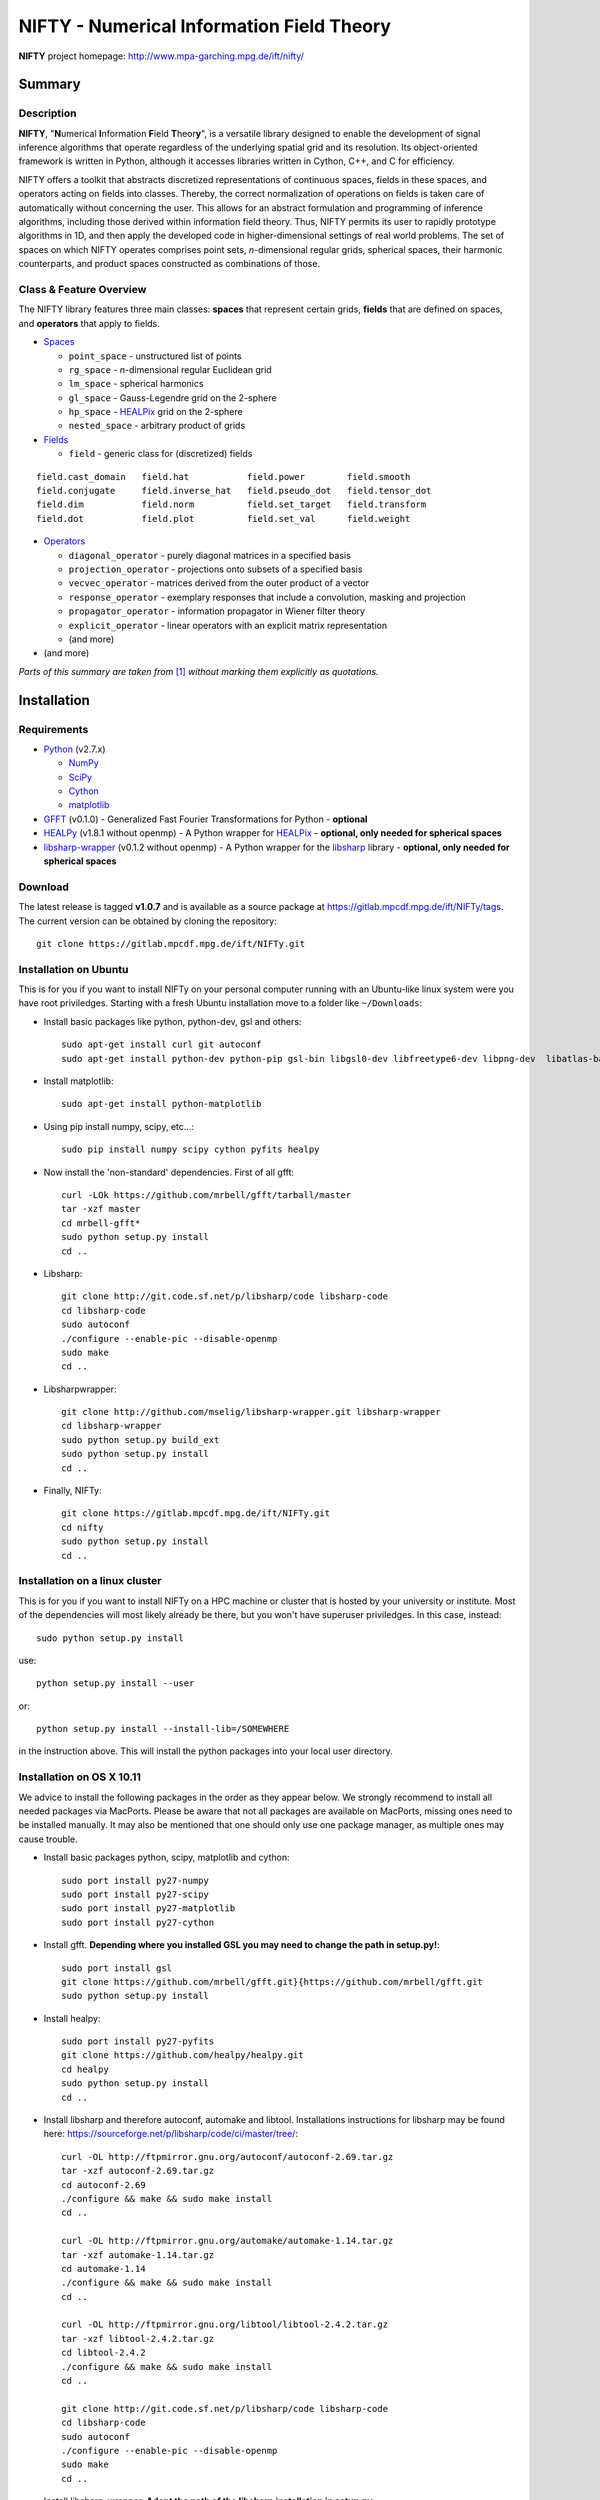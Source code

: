 NIFTY - Numerical Information Field Theory
==========================================

**NIFTY** project homepage: `<http://www.mpa-garching.mpg.de/ift/nifty/>`_

Summary
-------

Description
...........

**NIFTY**, "\ **N**\umerical **I**\nformation **F**\ield **T**\heor\ **y**\ ",
is a versatile library designed to enable the development of signal inference
algorithms that operate regardless of the underlying spatial grid and its
resolution. Its object-oriented framework is written in Python, although it
accesses libraries written in Cython, C++, and C for efficiency.

NIFTY offers a toolkit that abstracts discretized representations of continuous
spaces, fields in these spaces, and operators acting on fields into classes.
Thereby, the correct normalization of operations on fields is taken care of
automatically without concerning the user. This allows for an abstract
formulation and programming of inference algorithms, including those derived
within information field theory. Thus, NIFTY permits its user to rapidly
prototype algorithms in 1D, and then apply the developed code in
higher-dimensional settings of real world problems. The set of spaces on which
NIFTY operates comprises point sets, *n*-dimensional regular grids, spherical
spaces, their harmonic counterparts, and product spaces constructed as
combinations of those.

Class & Feature Overview
........................

The NIFTY library features three main classes: **spaces** that represent
certain grids, **fields** that are defined on spaces, and **operators** that
apply to fields.

*   `Spaces <http://www.mpa-garching.mpg.de/ift/nifty/space.html>`_

    *   ``point_space`` - unstructured list of points
    *   ``rg_space`` - *n*-dimensional regular Euclidean grid
    *   ``lm_space`` - spherical harmonics
    *   ``gl_space`` - Gauss-Legendre grid on the 2-sphere
    *   ``hp_space`` - `HEALPix <http://sourceforge.net/projects/healpix/>`_
        grid on the 2-sphere
    *   ``nested_space`` - arbitrary product of grids

*   `Fields <http://www.mpa-garching.mpg.de/ift/nifty/field.html>`_

    *   ``field`` - generic class for (discretized) fields

::

    field.cast_domain   field.hat           field.power        field.smooth
    field.conjugate     field.inverse_hat   field.pseudo_dot   field.tensor_dot
    field.dim           field.norm          field.set_target   field.transform
    field.dot           field.plot          field.set_val      field.weight

*   `Operators <http://www.mpa-garching.mpg.de/ift/nifty/operator.html>`_

    *   ``diagonal_operator`` - purely diagonal matrices in a specified basis
    *   ``projection_operator`` - projections onto subsets of a specified basis
    *   ``vecvec_operator`` - matrices derived from the outer product of a
        vector
    *   ``response_operator`` - exemplary responses that include a convolution,
        masking and projection
    *   ``propagator_operator`` - information propagator in Wiener filter theory
    *   ``explicit_operator`` - linear operators with an explicit matrix
        representation
    *   (and more)

* (and more)

*Parts of this summary are taken from* [1]_ *without marking them explicitly as
quotations.*

Installation
------------

Requirements
............

*   `Python <http://www.python.org/>`_ (v2.7.x)

    *   `NumPy <http://www.numpy.org/>`_ 
    *   `SciPy <http://www.scipy.org/>`_
    *   `Cython <http://cython.org/>`_
    *   `matplotlib <http://matplotlib.org/>`_
    
*   `GFFT <https://github.com/mrbell/gfft>`_ (v0.1.0) - Generalized Fast
    Fourier Transformations for Python - **optional**

*   `HEALPy <https://github.com/healpy/healpy>`_ (v1.8.1 without openmp) - A
    Python wrapper for `HEALPix <http://sourceforge.net/projects/healpix/>`_ -
    **optional, only needed for spherical spaces**
 
*   `libsharp-wrapper <https://github.com/mselig/libsharp-wrapper>`_ (v0.1.2
    without openmp) - A Python wrapper for the
    `libsharp <http://sourceforge.net/projects/libsharp/>`_ library -
    **optional, only needed for spherical spaces**

Download
........

The latest release is tagged **v1.0.7** and is available as a source package
at `<https://gitlab.mpcdf.mpg.de/ift/NIFTy/tags>`_. The current
version can be obtained by cloning the repository::

    git clone https://gitlab.mpcdf.mpg.de/ift/NIFTy.git

Installation on Ubuntu
......................

This is for you if you want to install NIFTy on your personal computer running 
with an Ubuntu-like linux system were you have root priviledges. Starting with
a fresh Ubuntu installation move to a folder like ``~/Downloads``:

*    Install basic packages like python, python-dev, gsl and others::
 
        sudo apt-get install curl git autoconf 
        sudo apt-get install python-dev python-pip gsl-bin libgsl0-dev libfreetype6-dev libpng-dev  libatlas-base-dev gfortran 

*    Install matplotlib::

        sudo apt-get install python-matplotlib

*    Using pip install numpy, scipy, etc...::

        sudo pip install numpy scipy cython pyfits healpy

*    Now install the 'non-standard' dependencies. First of all gfft::

        curl -LOk https://github.com/mrbell/gfft/tarball/master 
        tar -xzf master 
        cd mrbell-gfft* 
        sudo python setup.py install 
        cd ..

*    Libsharp::

        git clone http://git.code.sf.net/p/libsharp/code libsharp-code 
        cd libsharp-code 
        sudo autoconf 
        ./configure --enable-pic --disable-openmp 
        sudo make 
        cd ..

*    Libsharpwrapper::

        git clone http://github.com/mselig/libsharp-wrapper.git libsharp-wrapper 
        cd libsharp-wrapper 
        sudo python setup.py build_ext 
        sudo python setup.py install 
        cd ..

*    Finally, NIFTy::

        git clone https://gitlab.mpcdf.mpg.de/ift/NIFTy.git
        cd nifty
        sudo python setup.py install 
        cd .. 

Installation on a linux cluster
...............................

This is for you if you want to install NIFTy on a HPC machine or cluster that is hosted by your university or institute. Most of the dependencies will most likely already be there, but you won't have superuser priviledges. In this case, instead::

    sudo python setup.py install 

use::

    python setup.py install --user

or::

    python setup.py install --install-lib=/SOMEWHERE


in the instruction above. This will install the python packages into your local user directory. 

Installation on OS X 10.11
..........................

We advice to install the following packages in the order as they appear below. We strongly recommend to install all needed packages via MacPorts. Please be aware that not all packages are available on MacPorts, missing ones need to be installed manually. It may also be mentioned that one should only use one package manager, as multiple ones may cause trouble.

*    Install basic packages python, scipy, matplotlib and cython::

       sudo port install py27-numpy
       sudo port install py27-scipy
       sudo port install py27-matplotlib
       sudo port install py27-cython

*    Install gfft. **Depending where you installed GSL you may need to change the path in setup.py!**::

        sudo port install gsl
        git clone https://github.com/mrbell/gfft.git}{https://github.com/mrbell/gfft.git
        sudo python setup.py install

*    Install healpy::

        sudo port install py27-pyfits
        git clone https://github.com/healpy/healpy.git
        cd healpy 
        sudo python setup.py install
        cd ..

*    Install libsharp and therefore autoconf, automake and libtool. 
     Installations instructions for libsharp may be found here: 
     https://sourceforge.net/p/libsharp/code/ci/master/tree/::
                
        curl -OL http://ftpmirror.gnu.org/autoconf/autoconf-2.69.tar.gz
        tar -xzf autoconf-2.69.tar.gz 
        cd autoconf-2.69
        ./configure && make && sudo make install
        cd ..
        
        curl -OL http://ftpmirror.gnu.org/automake/automake-1.14.tar.gz
        tar -xzf automake-1.14.tar.gz
        cd automake-1.14
        ./configure && make && sudo make install
        cd ..
        
        curl -OL http://ftpmirror.gnu.org/libtool/libtool-2.4.2.tar.gz
        tar -xzf libtool-2.4.2.tar.gz
        cd libtool-2.4.2
        ./configure && make && sudo make install
        cd ..
        
        git clone http://git.code.sf.net/p/libsharp/code libsharp-code 
        cd libsharp-code 
        sudo autoconf 
        ./configure --enable-pic --disable-openmp 
        sudo make 
        cd ..
        
*    Install libsharp-wrapper.
     **Adopt the path of the libsharp installation in setup.py** ::

        sudo port install gcc
        sudo port select gcc  mp-gcc5
        git clone https://github.com/mselig/libsharp-wrapper.git
        cd libsharp-wrapper
        sudo python setup.py install
        cd ..

*    Install NIFTy::

        git clone https://gitlab.mpcdf.mpg.de/ift/NIFTy.git
        cd nifty
        sudo python setup.py install 
        cd .. 

Installation using pypi
.......................

NIFTY can be installed using `PyPI <https://pypi.python.org/pypi>`_ and **pip** 
by running the following command::

    pip install ift_nifty

Alternatively, a private or user specific installation can be done by::

    pip install --user ift_nifty


First Steps
...........

For a quickstart, you can browse through the
`informal introduction <http://www.mpa-garching.mpg.de/ift/nifty/start.html>`_
or dive into NIFTY by running one of the demonstrations, e.g.::

        >>> run -m nifty.demos.demo_wf1

Acknowledgement
---------------

Please, acknowledge the use of NIFTY in your publication(s) by using a phrase
such as the following:

    *"Some of the results in this publication have been derived using the NIFTY
    package [Selig et al., 2013]."*

References
..........

.. [1] Selig et al., "NIFTY - Numerical Information Field Theory - a
    versatile Python library for signal inference",
    `A&A, vol. 554, id. A26 <http://dx.doi.org/10.1051/0004-6361/201321236>`_,
    2013; `arXiv:1301.4499 <http://www.arxiv.org/abs/1301.4499>`_

Release Notes
-------------

The NIFTY package is licensed under the
`GPLv3 <http://www.gnu.org/licenses/gpl.html>`_ and is distributed *without any
warranty*.

----

**NIFTY** project homepage: `<http://www.mpa-garching.mpg.de/ift/nifty/>`_

